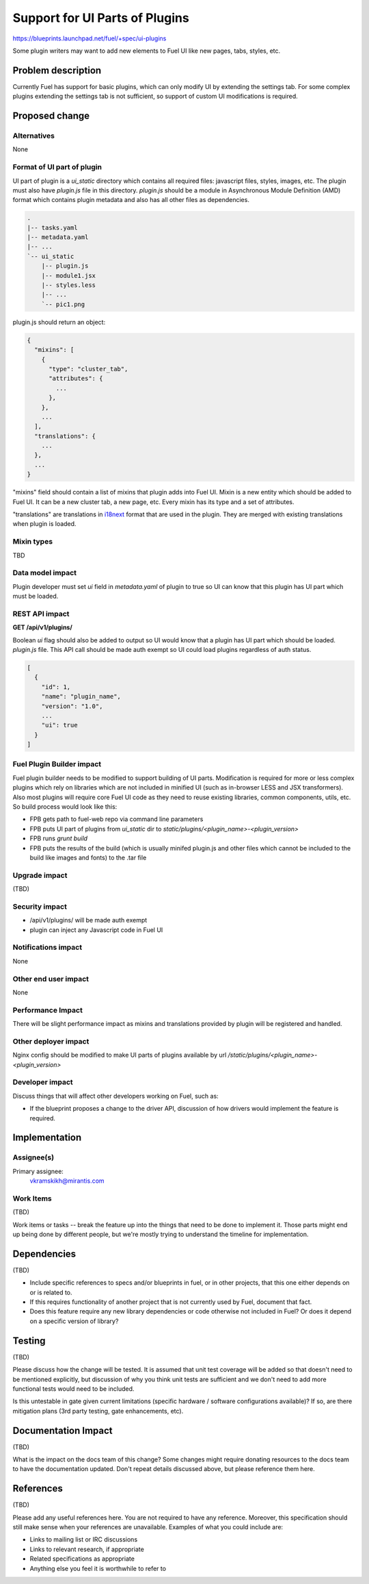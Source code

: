 ..
 This work is licensed under a Creative Commons Attribution 3.0 Unported
 License.

 http://creativecommons.org/licenses/by/3.0/legalcode

===============================
Support for UI Parts of Plugins
===============================

https://blueprints.launchpad.net/fuel/+spec/ui-plugins

Some plugin writers may want to add new elements to Fuel UI like new pages,
tabs, styles, etc.

Problem description
===================

Currently Fuel has support for basic plugins, which can only modify UI by
extending the settings tab. For some complex plugins extending the settings
tab is not sufficient, so support of custom UI modifications is required.

Proposed change
===============

Alternatives
------------

None

Format of UI part of plugin
---------------------------

UI part of plugin is a `ui_static` directory which contains all required
files: javascript files, styles, images, etc. The plugin must also have
`plugin.js` file in this directory. `plugin.js` should be a module in
Asynchronous Module Definition (AMD) format which contains plugin metadata and
also has all other files as dependencies.

.. code-block:: text

    .
    |-- tasks.yaml
    |-- metadata.yaml
    |-- ...
    `-- ui_static
        |-- plugin.js
        |-- module1.jsx
        |-- styles.less
        |-- ...
        `-- pic1.png

plugin.js should return an object:

.. code-block:: json

  {
    "mixins": [
      {
        "type": "cluster_tab",
        "attributes": {
          ...
        },
      },
      ...
    ],
    "translations": {
      ...
    },
    ...
  }

"mixins" field should contain a list of mixins that plugin adds into Fuel UI.
Mixin is a new entity which should be added to Fuel UI. It can be a new
cluster tab, a new page, etc. Every mixin has its type and a set of
attributes.

"translations" are translations in `i18next
<http://i18next.com/pages/doc_features.html>`_ format that are used in the
plugin. They are merged with existing translations when plugin is loaded.

Mixin types
-----------

TBD

Data model impact
-----------------

Plugin developer must set `ui` field in `metadata.yaml` of plugin to true so
UI can know that this plugin has UI part which must be loaded.

REST API impact
---------------

**GET /api/v1/plugins/**

Boolean `ui` flag should also be added to output so UI would know that a
plugin has UI part which should be loaded. `plugin.js` file. This API call
should be made auth exempt so UI could load plugins regardless of auth status.

.. code-block:: json

  [
    {
      "id": 1,
      "name": "plugin_name",
      "version": "1.0",
      ...
      "ui": true
    }
  ]

Fuel Plugin Builder impact
--------------------------

Fuel plugin builder needs to be modified to support building of UI parts.
Modification is required for more or less complex plugins which rely on
libraries which are not included in minified UI (such as in-browser LESS and
JSX transformers). Also most plugins will require core Fuel UI code as they
need to reuse existing libraries, common components, utils, etc. So build
process would look like this:

* FPB gets path to fuel-web repo via command line parameters

* FPB puts UI part of plugins from `ui_static` dir to
  `static/plugins/<plugin_name>-<plugin_version>`

* FPB runs `grunt build`

* FPB puts the results of the build (which is usually minifed plugin.js and
  other files which cannot be included to the build like images and fonts) to
  the .tar file

Upgrade impact
--------------

(TBD)

Security impact
---------------

* /api/v1/plugins/ will be made auth exempt

* plugin can inject any Javascript code in Fuel UI

Notifications impact
--------------------

None

Other end user impact
---------------------

None

Performance Impact
------------------

There will be slight performance impact as mixins and translations provided by
plugin will be registered and handled.

Other deployer impact
---------------------

Nginx config should be modified to make UI parts of plugins available by url
`/static/plugins/<plugin_name>-<plugin_version>`

Developer impact
----------------

Discuss things that will affect other developers working on Fuel,
such as:

* If the blueprint proposes a change to the driver API, discussion of how
  drivers would implement the feature is required.

Implementation
==============

Assignee(s)
-----------

Primary assignee:
  vkramskikh@mirantis.com

Work Items
----------

(TBD)

Work items or tasks -- break the feature up into the things that need to be
done to implement it. Those parts might end up being done by different people,
but we're mostly trying to understand the timeline for implementation.

Dependencies
============

(TBD)

* Include specific references to specs and/or blueprints in fuel, or in other
  projects, that this one either depends on or is related to.

* If this requires functionality of another project that is not currently used
  by Fuel, document that fact.

* Does this feature require any new library dependencies or code otherwise not
  included in Fuel? Or does it depend on a specific version of library?


Testing
=======

(TBD)

Please discuss how the change will be tested. It is assumed that unit test
coverage will be added so that doesn't need to be mentioned explicitly,
but discussion of why you think unit tests are sufficient and we don't need
to add more functional tests would need to be included.

Is this untestable in gate given current limitations (specific hardware /
software configurations available)? If so, are there mitigation plans (3rd
party testing, gate enhancements, etc).


Documentation Impact
====================

(TBD)

What is the impact on the docs team of this change? Some changes might require
donating resources to the docs team to have the documentation updated. Don't
repeat details discussed above, but please reference them here.


References
==========

(TBD)

Please add any useful references here. You are not required to have any
reference. Moreover, this specification should still make sense when your
references are unavailable. Examples of what you could include are:

* Links to mailing list or IRC discussions

* Links to relevant research, if appropriate

* Related specifications as appropriate

* Anything else you feel it is worthwhile to refer to
